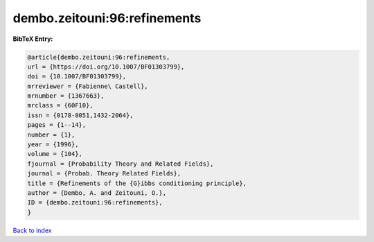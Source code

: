dembo.zeitouni:96:refinements
=============================

.. :cite:t:`dembo.zeitouni:96:refinements`

.. bibliography:: ../../All.bib

**BibTeX Entry:**

.. code-block:: bibtex

   @article{dembo.zeitouni:96:refinements,
   url = {https://doi.org/10.1007/BF01303799},
   doi = {10.1007/BF01303799},
   mrreviewer = {Fabienne\ Castell},
   mrnumber = {1367663},
   mrclass = {60F10},
   issn = {0178-8051,1432-2064},
   pages = {1--14},
   number = {1},
   year = {1996},
   volume = {104},
   fjournal = {Probability Theory and Related Fields},
   journal = {Probab. Theory Related Fields},
   title = {Refinements of the {G}ibbs conditioning principle},
   author = {Dembo, A. and Zeitouni, O.},
   ID = {dembo.zeitouni:96:refinements},
   }

`Back to index <../index>`_

